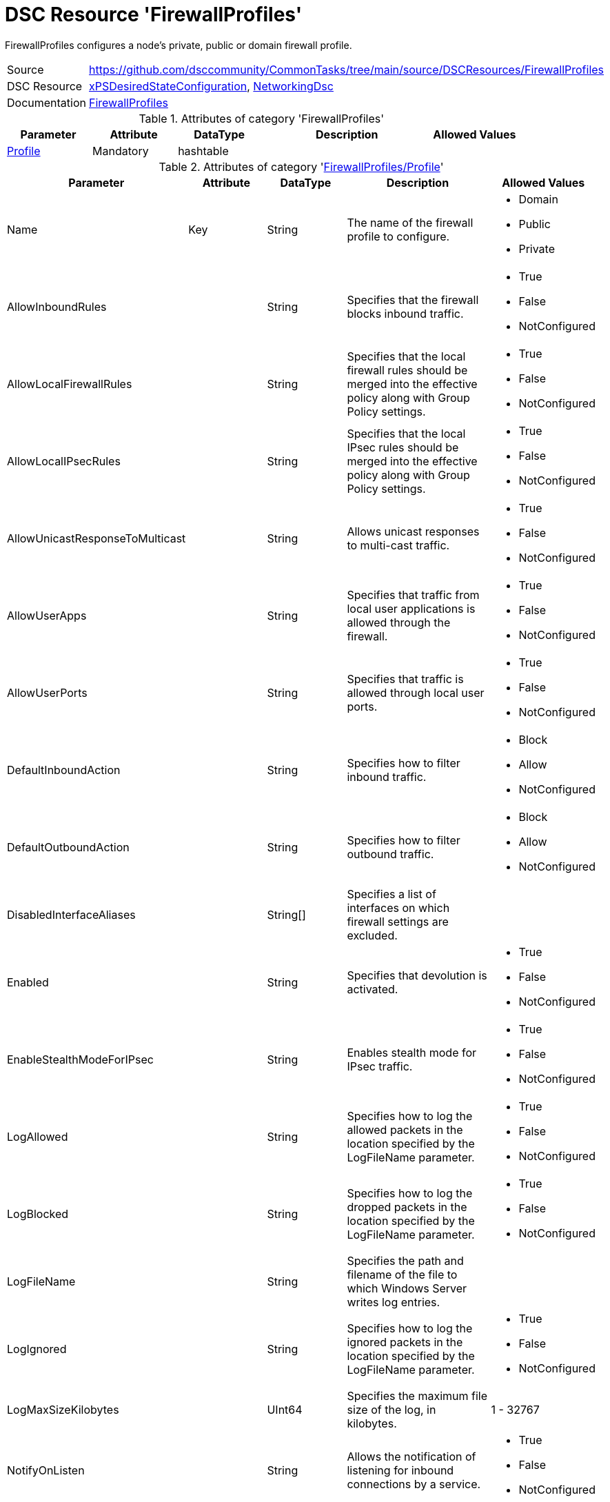 // CommonTasks YAML Reference: FirewallProfiles
// ============================================

:YmlCategory: FirewallProfiles

:abstract:  {YmlCategory} configures a node's private, public or domain firewall profile.

[#dscyml_firewallprofiles]
= DSC Resource '{YmlCategory}'


[[dscyml_firewallprofiles_abstract, {abstract}]]
{abstract}


[cols="1,3a" options="autowidth" caption=]
|===
| Source         | https://github.com/dsccommunity/CommonTasks/tree/main/source/DSCResources/FirewallProfiles
| DSC Resource   | https://github.com/dsccommunity/xPSDesiredStateConfiguration[xPSDesiredStateConfiguration], https://github.com/dsccommunity/NetworkingDsc[NetworkingDsc]
| Documentation  | https://github.com/dsccommunity/NetworkingDsc/wiki/FirewallProfile[FirewallProfiles]
|===

.Attributes of category '{YmlCategory}'
[cols="1,1,1,2a,1a" options="header"]
|===
| Parameter
| Attribute
| DataType
| Description
| Allowed Values

| [[dscyml_firewallprofiles_profile, {YmlCategory}/Profile]]<<dscyml_firewallprofiles_profile_details, Profile>>
| Mandatory
| hashtable
|
|

|===

[[dscyml_firewallprofiles_profile_details]]
.Attributes of category '<<dscyml_firewallprofiles_profile>>'
[cols="1,1,1,2a,1a" options="header"]
|===
| Parameter
| Attribute
| DataType
| Description
| Allowed Values

| Name
| Key
| String
| The name of the firewall profile to configure.
| - Domain
  - Public
  - Private

| AllowInboundRules
|
| String
| Specifies that the firewall blocks inbound traffic.
| - True
  - False
  - NotConfigured

| AllowLocalFirewallRules
|
| String
| Specifies that the local firewall rules should be merged into the effective policy along with Group Policy settings.
| - True
  - False
  - NotConfigured

| AllowLocalIPsecRules
|
| String
| Specifies that the local IPsec rules should be merged into the effective policy along with Group Policy settings.
| - True
  - False
  - NotConfigured

| AllowUnicastResponseToMulticast
|
| String
| Allows unicast responses to multi-cast traffic.
| - True
  - False
  - NotConfigured

| AllowUserApps
|
| String
| Specifies that traffic from local user applications is allowed through the firewall.
| - True
  - False
  - NotConfigured

| AllowUserPorts
|
| String
| Specifies that traffic is allowed through local user ports.
| - True
  - False
  - NotConfigured

| DefaultInboundAction
|
| String
| Specifies how to filter inbound traffic.
| - Block
  - Allow
  - NotConfigured

| DefaultOutboundAction
|
| String
| Specifies how to filter outbound traffic.
| - Block
  - Allow
  - NotConfigured

| DisabledInterfaceAliases
|
| String[]
| Specifies a list of interfaces on which firewall settings are excluded.	
|

| Enabled
|
| String
| Specifies that devolution is activated.
| - True
  - False
  - NotConfigured

| EnableStealthModeForIPsec
|
| String
| Enables stealth mode for IPsec traffic.
| - True
  - False
  - NotConfigured

| LogAllowed
|
| String
| Specifies how to log the allowed packets in the location specified by the LogFileName parameter.
| - True
  - False
  - NotConfigured

| LogBlocked
|
| String
| Specifies how to log the dropped packets in the location specified by the LogFileName parameter.
| - True
  - False
  - NotConfigured

| LogFileName
|
| String
| Specifies the path and filename of the file to which Windows Server writes log entries.	
|

| LogIgnored
|
| String
| Specifies how to log the ignored packets in the location specified by the LogFileName parameter.
| - True
  - False
  - NotConfigured

| LogMaxSizeKilobytes
|
| UInt64
| Specifies the maximum file size of the log, in kilobytes.
| 1 - 32767	

| NotifyOnListen
|
| String
| Allows the notification of listening for inbound connections by a service.
| - True
  - False
  - NotConfigured

|===


.Example
[source, yaml]
----
FirewallProfiles:
  Profile:
    - Name: Private
      Enabled: True
      DefaultInboundAction: Block
      DefaultOutboundAction: Allow
      AllowInboundRules: True
      AllowLocalFirewallRules: False
    - Name: Domain
      Enabled: false
----